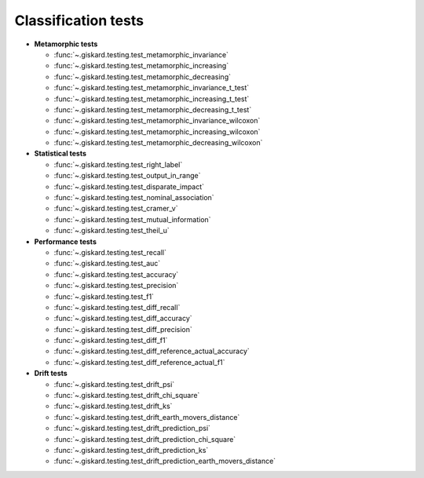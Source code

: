 Classification tests
------------------------------

- **Metamorphic tests**

  - :func:`~.giskard.testing.test_metamorphic_invariance`
  - :func:`~.giskard.testing.test_metamorphic_increasing`
  - :func:`~.giskard.testing.test_metamorphic_decreasing`
  - :func:`~.giskard.testing.test_metamorphic_invariance_t_test`
  - :func:`~.giskard.testing.test_metamorphic_increasing_t_test`
  - :func:`~.giskard.testing.test_metamorphic_decreasing_t_test`
  - :func:`~.giskard.testing.test_metamorphic_invariance_wilcoxon`
  - :func:`~.giskard.testing.test_metamorphic_increasing_wilcoxon`
  - :func:`~.giskard.testing.test_metamorphic_decreasing_wilcoxon`

- **Statistical tests**

  - :func:`~.giskard.testing.test_right_label`
  - :func:`~.giskard.testing.test_output_in_range`
  - :func:`~.giskard.testing.test_disparate_impact`
  - :func:`~.giskard.testing.test_nominal_association`
  - :func:`~.giskard.testing.test_cramer_v`
  - :func:`~.giskard.testing.test_mutual_information`
  - :func:`~.giskard.testing.test_theil_u`

- **Performance tests**

  - :func:`~.giskard.testing.test_recall`
  - :func:`~.giskard.testing.test_auc`
  - :func:`~.giskard.testing.test_accuracy`
  - :func:`~.giskard.testing.test_precision`
  - :func:`~.giskard.testing.test_f1`
  - :func:`~.giskard.testing.test_diff_recall`
  - :func:`~.giskard.testing.test_diff_accuracy`
  - :func:`~.giskard.testing.test_diff_precision`
  - :func:`~.giskard.testing.test_diff_f1`
  - :func:`~.giskard.testing.test_diff_reference_actual_accuracy`
  - :func:`~.giskard.testing.test_diff_reference_actual_f1`

- **Drift tests**

  - :func:`~.giskard.testing.test_drift_psi`
  - :func:`~.giskard.testing.test_drift_chi_square`
  - :func:`~.giskard.testing.test_drift_ks`
  - :func:`~.giskard.testing.test_drift_earth_movers_distance`
  - :func:`~.giskard.testing.test_drift_prediction_psi`
  - :func:`~.giskard.testing.test_drift_prediction_chi_square`
  - :func:`~.giskard.testing.test_drift_prediction_ks`
  - :func:`~.giskard.testing.test_drift_prediction_earth_movers_distance`
